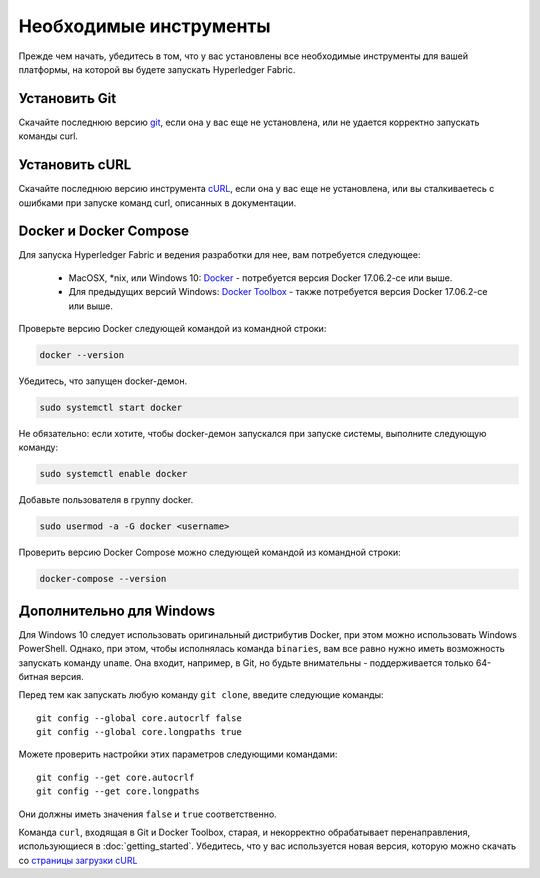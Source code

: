 Необходимые инструменты
=======================

Прежде чем начать, убедитесь в том, что у вас установлены все необходимые инструменты для вашей платформы, на которой вы будете запускать Hyperledger Fabric.

.. Примечание:: Эти рекомендации касаются только пользователей Fabric. Если вы разработчик Fabric, просим следовать инструкциям в разделе :doc:`dev-setup/devenv`.

Установить Git
--------------
Скачайте последнюю версию `git
<https://git-scm.com/downloads>`_, если она у вас еще не установлена,
или не удается корректно запускать команды curl.

Установить cURL
---------------

Скачайте последнюю версию инструмента `cURL
<https://curl.haxx.se/download.html>`__, если она у вас еще не установлена,
или вы сталкиваетесь с ошибками при запуске команд curl, описанных в документации.

.. Примечание:: Если у вас Windows, просим посмотреть особый раздел ниже `Дополнительно для Windows`_ .

Docker и Docker Compose
-----------------------

Для запуска Hyperledger Fabric и ведения разработки для нее, вам потребуется
следующее:

  - MacOSX, \*nix, или Windows 10: `Docker <https://www.docker.com/get-docker>`__
    - потребуется версия Docker 17.06.2-ce или выше.
  - Для предыдущих версий Windows: `Docker
    Toolbox <https://docs.docker.com/toolbox/toolbox_install_windows/>`__ -
    также потребуется версия Docker 17.06.2-ce или выше.

Проверьте версию Docker следующей командой из командной строки:

.. code:: bash

  docker --version

.. Примечание:: нижеуказанное относится к линукс-системам с подсистемой systemd.

Убедитесь, что запущен docker-демон.

.. code:: bash

  sudo systemctl start docker

Не обязательно: если хотите, чтобы docker-демон запускался при запуске системы, выполните следующую команду:

.. code:: bash

  sudo systemctl enable docker

Добавьте пользователя в группу docker.

.. code:: bash

  sudo usermod -a -G docker <username>

.. Примечание:: При установке Docker Docker Toolbox на Mac или Windows, также
          установится и Docker Compose. Если Docker у вас уже установлен, тогда
          проверьте, есть ли также и Docker Compose версии 1.14.0 и выше.
          Если нет, рекомендуем установить более свежую версию Docker.

Проверить версию Docker Compose можно следующей командой из командной строки:

.. code:: bash

  docker-compose --version

.. _windows-extras:

Дополнительно для Windows
-------------------------

Для Windows 10 следует использовать оригинальный дистрибутив Docker, при этом
можно использовать Windows PowerShell. Однако, при этом, чтобы исполнялась
команда ``binaries``, вам все равно нужно иметь возможность запускать команду ``uname``.
Она входит, например, в Git, но будьте внимательны - поддерживается только 64-битная версия.

Перед тем как запускать любую команду ``git clone``, введите следующие команды:

::

    git config --global core.autocrlf false
    git config --global core.longpaths true

Можете проверить настройки этих параметров следующими командами:

::

    git config --get core.autocrlf
    git config --get core.longpaths

Они должны иметь значения ``false`` и ``true`` соответственно.

Команда ``curl``, входящая в Git и Docker Toolbox, старая, и некорректно обрабатывает
перенаправления, использующиеся в :doc:`getting_started`. Убедитесь, что у вас
используется новая версия, которую можно скачать со `страницы загрузки cURL
<https://curl.haxx.se/download.html>`__

.. Примечание:: Если у вас есть вопросы, на которые вы не нашли ответа в этой документации,
          или у вас есть затруднения с каким-либо из руководств, вам могут помочь подсказки
          дальнейших действий на странице :doc:`questions`.

.. Licensed under Creative Commons Attribution 4.0 International License
   https://creativecommons.org/licenses/by/4.0/
